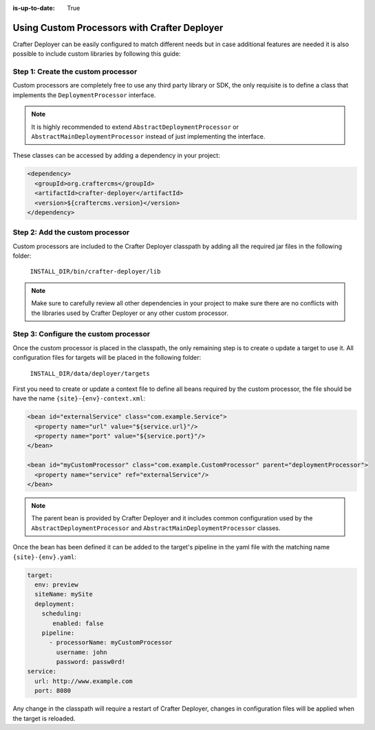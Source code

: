 :is-up-to-date: True

=============================================
Using Custom Processors with Crafter Deployer
=============================================

Crafter Deployer can be easily configured to match different needs but in case additional features are needed it is
also possible to include custom libraries by following this guide:

-----------------------------------
Step 1: Create the custom processor
-----------------------------------

Custom processors are completely free to use any third party library or SDK, the only requisite is to define a class
that implements the ``DeploymentProcessor`` interface.

.. note::
  It is highly recommended to extend ``AbstractDeploymentProcessor`` or ``AbstractMainDeploymentProcessor`` instead of
  just implementing the interface.

These classes can be accessed by adding a dependency in your project:

.. code-block:: xml

  <dependency>
    <groupId>org.craftercms</groupId>
    <artifactId>crafter-deployer</artifactId>
    <version>${craftercms.version}</version>
  </dependency>


--------------------------------
Step 2: Add the custom processor
--------------------------------

Custom processors are included to the Crafter Deployer classpath by adding all the required jar files in the following 
folder:

  ``INSTALL_DIR/bin/crafter-deployer/lib``

.. note::
   Make sure to carefully review all other dependencies in your project to make sure there are no conflicts with 
   the libraries used by Crafter Deployer or any other custom processor.

--------------------------------------
Step 3: Configure the custom processor
--------------------------------------

Once the custom processor is placed in the classpath, the only remaining step is to create o update a target to use it.
All configuration files for targets will be placed in the following folder:

  ``INSTALL_DIR/data/deployer/targets``

First you need to create or update a context file to define all beans required by the custom processor, the file should
be have the name ``{site}-{env}-context.xml``:

.. code-block:: xml

  <bean id="externalService" class="com.example.Service">
    <property name="url" value="${service.url}"/>
    <property name="port" value="${service.port}"/>
  </bean>

  <bean id="myCustomProcessor" class="com.example.CustomProcessor" parent="deploymentProcessor">
    <property name="service" ref="externalService"/>
  </bean>

.. note::
  The parent bean is provided by Crafter Deployer and it includes common configuration used by the
  ``AbstractDeploymentProcessor`` and ``AbstractMainDeploymentProcessor`` classes.

Once the bean has been defined it can be added to the target's pipeline in the yaml file with the matching name 
``{site}-{env}.yaml``:

.. code-block:: yaml

  target:
    env: preview
    siteName: mySite
    deployment:
      scheduling:
         enabled: false
      pipeline:
        - processorName: myCustomProcessor
          username: john
          password: passw0rd!
  service:
    url: http://www.example.com
    port: 8080


Any change in the classpath will require a restart of Crafter Deployer, changes in configuration files will be
applied when the target is reloaded.
